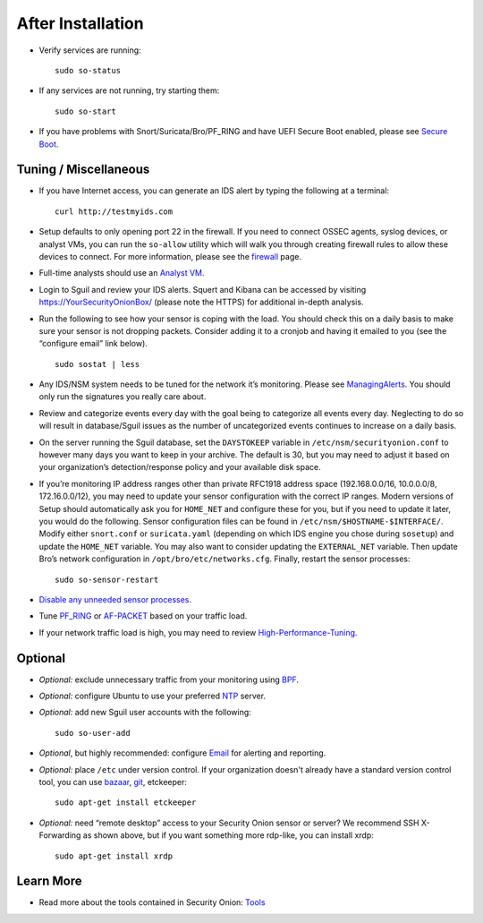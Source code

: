 After Installation
==================

-  Verify services are running:
   
   ::
   
      sudo so-status

-  If any services are not running, try starting them:

   ::
   
      sudo so-start

-  If you have problems with Snort/Suricata/Bro/PF_RING and have UEFI Secure Boot enabled, please see `Secure Boot <Secure-Boot>`__.

Tuning / Miscellaneous
----------------------

-  If you have Internet access, you can generate an IDS alert by typing the following at a terminal:

   ::
   
      curl http://testmyids.com

-  Setup defaults to only opening port 22 in the firewall. If you need to connect OSSEC agents, syslog devices, or analyst VMs, you can run the ``so-allow`` utility which will walk you through creating firewall rules to allow these devices to connect. For more information, please see the `firewall <Firewall>`__ page.

-  Full-time analysts should use an `Analyst VM <Analyst-VM>`__.

-  Login to Sguil and review your IDS alerts. Squert and Kibana can be accessed by visiting https://YourSecurityOnionBox/ (please note the HTTPS) for additional in-depth analysis.

-  Run the following to see how your sensor is coping with the load. You should check this on a daily basis to make sure your sensor is not dropping packets. Consider adding it to a cronjob and having it emailed to you (see the “configure email” link below).

   ::
   
      sudo sostat | less

-  Any IDS/NSM system needs to be tuned for the network it’s monitoring. Please see `ManagingAlerts <ManagingAlerts>`__. You should only run the signatures you really care about.

-  Review and categorize events every day with the goal being to categorize all events every day. Neglecting to do so will result in database/Sguil issues as the number of uncategorized events continues to increase on a daily basis.

-  On the server running the Sguil database, set the ``DAYSTOKEEP`` variable in ``/etc/nsm/securityonion.conf`` to however many days you want to keep in your archive. The default is 30, but you may need to adjust it based on your organization’s detection/response policy and your available disk space.

-  If you’re monitoring IP address ranges other than private RFC1918 address space (192.168.0.0/16, 10.0.0.0/8, 172.16.0.0/12), you may need to update your sensor configuration with the correct IP ranges. Modern versions of Setup should automatically ask you for ``HOME_NET`` and configure these for you, but if you need to update it later, you would do the following. Sensor configuration files can be found in ``/etc/nsm/$HOSTNAME-$INTERFACE/``. Modify either ``snort.conf`` or ``suricata.yaml`` (depending on which IDS engine you chose during ``sosetup``) and update the ``HOME_NET`` variable. You may also want to consider updating the ``EXTERNAL_NET`` variable. Then update Bro’s network configuration in ``/opt/bro/etc/networks.cfg``. Finally, restart the sensor processes:

   ::
   
      sudo so-sensor-restart
      
-  `Disable any unneeded sensor processes <DisablingProcesses>`__.

-  Tune `<PF_RING>`_ or `<AF-PACKET>`_ based on your traffic load.

-  If your network traffic load is high, you may need to review `<High-Performance-Tuning>`_.

Optional
--------

-  *Optional:* exclude unnecessary traffic from your monitoring using `BPF <BPF>`__.

-  *Optional:* configure Ubuntu to use your preferred `NTP <NTP>`__ server.

-  *Optional:* add new Sguil user accounts with the following:

   ::
   
      sudo so-user-add

-  *Optional*, but highly recommended: configure `Email <Email>`__ for alerting and reporting.

-  *Optional:* place ``/etc`` under version control. If your organization doesn't already have a standard version control tool, you can use `bazaar <https://help.ubuntu.com/12.04/serverguide/bazaar.html>`__, `git <http://git-scm.com/>`__, etckeeper:

   ::
   
      sudo apt-get install etckeeper

-  *Optional:* need “remote desktop” access to your Security Onion sensor or server? We recommend SSH X-Forwarding as shown above, but if you want something more rdp-like, you can install xrdp:

   ::
   
      sudo apt-get install xrdp

Learn More
----------

-  Read more about the tools contained in Security Onion:
   `Tools <Tools>`__
